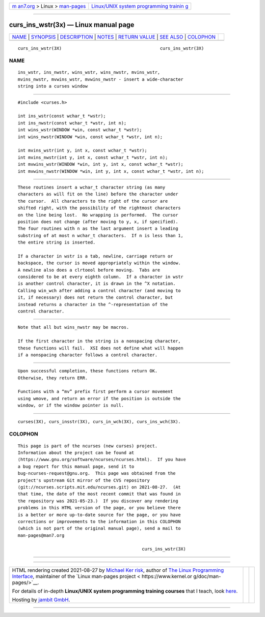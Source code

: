 .. container:: page-top

.. container:: nav-bar

   +----------------------------------+----------------------------------+
   | `m                               | `Linux/UNIX system programming   |
   | an7.org <../../../index.html>`__ | trainin                          |
   | > Linux >                        | g <http://man7.org/training/>`__ |
   | `man-pages <../index.html>`__    |                                  |
   +----------------------------------+----------------------------------+

--------------

curs_ins_wstr(3x) — Linux manual page
=====================================

+-----------------------------------+-----------------------------------+
| `NAME <#NAME>`__ \|               |                                   |
| `SYNOPSIS <#SYNOPSIS>`__ \|       |                                   |
| `DESCRIPTION <#DESCRIPTION>`__ \| |                                   |
| `NOTES <#NOTES>`__ \|             |                                   |
| `RETURN VALUE <#RETURN_VALUE>`__  |                                   |
| \| `SEE ALSO <#SEE_ALSO>`__ \|    |                                   |
| `COLOPHON <#COLOPHON>`__          |                                   |
+-----------------------------------+-----------------------------------+
| .. container:: man-search-box     |                                   |
+-----------------------------------+-----------------------------------+

::

   curs_ins_wstr(3X)                                      curs_ins_wstr(3X)

NAME
-------------------------------------------------

::

          ins_wstr, ins_nwstr, wins_wstr, wins_nwstr, mvins_wstr,
          mvins_nwstr, mvwins_wstr, mvwins_nwstr - insert a wide-character
          string into a curses window


---------------------------------------------------------

::

          #include <curses.h>

          int ins_wstr(const wchar_t *wstr);
          int ins_nwstr(const wchar_t *wstr, int n);
          int wins_wstr(WINDOW *win, const wchar_t *wstr);
          int wins_nwstr(WINDOW *win, const wchar_t *wstr, int n);

          int mvins_wstr(int y, int x, const wchar_t *wstr);
          int mvins_nwstr(int y, int x, const wchar_t *wstr, int n);
          int mvwins_wstr(WINDOW *win, int y, int x, const wchar_t *wstr);
          int mvwins_nwstr(WINDOW *win, int y, int x, const wchar_t *wstr, int n);


---------------------------------------------------------------

::

          These routines insert a wchar_t character string (as many
          characters as will fit on the line) before the character under
          the cursor.  All characters to the right of the cursor are
          shifted right, with the possibility of the rightmost characters
          on the line being lost.  No wrapping is performed.  The cursor
          position does not change (after moving to y, x, if specified).
          The four routines with n as the last argument insert a leading
          substring of at most n wchar_t characters.  If n is less than 1,
          the entire string is inserted.

          If a character in wstr is a tab, newline, carriage return or
          backspace, the cursor is moved appropriately within the window.
          A newline also does a clrtoeol before moving.  Tabs are
          considered to be at every eighth column.  If a character in wstr
          is another control character, it is drawn in the ^X notation.
          Calling win_wch after adding a control character (and moving to
          it, if necessary) does not return the control character, but
          instead returns a character in the ^-representation of the
          control character.


---------------------------------------------------

::

          Note that all but wins_nwstr may be macros.

          If the first character in the string is a nonspacing character,
          these functions will fail.  XSI does not define what will happen
          if a nonspacing character follows a control character.


-----------------------------------------------------------------

::

          Upon successful completion, these functions return OK.
          Otherwise, they return ERR.

          Functions with a “mv” prefix first perform a cursor movement
          using wmove, and return an error if the position is outside the
          window, or if the window pointer is null.


---------------------------------------------------------

::

          curses(3X), curs_insstr(3X), curs_in_wch(3X), curs_ins_wch(3X).

COLOPHON
---------------------------------------------------------

::

          This page is part of the ncurses (new curses) project.
          Information about the project can be found at 
          ⟨https://www.gnu.org/software/ncurses/ncurses.html⟩.  If you have
          a bug report for this manual page, send it to
          bug-ncurses-request@gnu.org.  This page was obtained from the
          project's upstream Git mirror of the CVS repository
          ⟨git://ncurses.scripts.mit.edu/ncurses.git⟩ on 2021-08-27.  (At
          that time, the date of the most recent commit that was found in
          the repository was 2021-05-23.)  If you discover any rendering
          problems in this HTML version of the page, or you believe there
          is a better or more up-to-date source for the page, or you have
          corrections or improvements to the information in this COLOPHON
          (which is not part of the original manual page), send a mail to
          man-pages@man7.org

                                                          curs_ins_wstr(3X)

--------------

--------------

.. container:: footer

   +-----------------------+-----------------------+-----------------------+
   | HTML rendering        |                       | |Cover of TLPI|       |
   | created 2021-08-27 by |                       |                       |
   | `Michael              |                       |                       |
   | Ker                   |                       |                       |
   | risk <https://man7.or |                       |                       |
   | g/mtk/index.html>`__, |                       |                       |
   | author of `The Linux  |                       |                       |
   | Programming           |                       |                       |
   | Interface <https:     |                       |                       |
   | //man7.org/tlpi/>`__, |                       |                       |
   | maintainer of the     |                       |                       |
   | `Linux man-pages      |                       |                       |
   | project <             |                       |                       |
   | https://www.kernel.or |                       |                       |
   | g/doc/man-pages/>`__. |                       |                       |
   |                       |                       |                       |
   | For details of        |                       |                       |
   | in-depth **Linux/UNIX |                       |                       |
   | system programming    |                       |                       |
   | training courses**    |                       |                       |
   | that I teach, look    |                       |                       |
   | `here <https://ma     |                       |                       |
   | n7.org/training/>`__. |                       |                       |
   |                       |                       |                       |
   | Hosting by `jambit    |                       |                       |
   | GmbH                  |                       |                       |
   | <https://www.jambit.c |                       |                       |
   | om/index_en.html>`__. |                       |                       |
   +-----------------------+-----------------------+-----------------------+

--------------

.. container:: statcounter

   |Web Analytics Made Easy - StatCounter|

.. |Cover of TLPI| image:: https://man7.org/tlpi/cover/TLPI-front-cover-vsmall.png
   :target: https://man7.org/tlpi/
.. |Web Analytics Made Easy - StatCounter| image:: https://c.statcounter.com/7422636/0/9b6714ff/1/
   :class: statcounter
   :target: https://statcounter.com/
